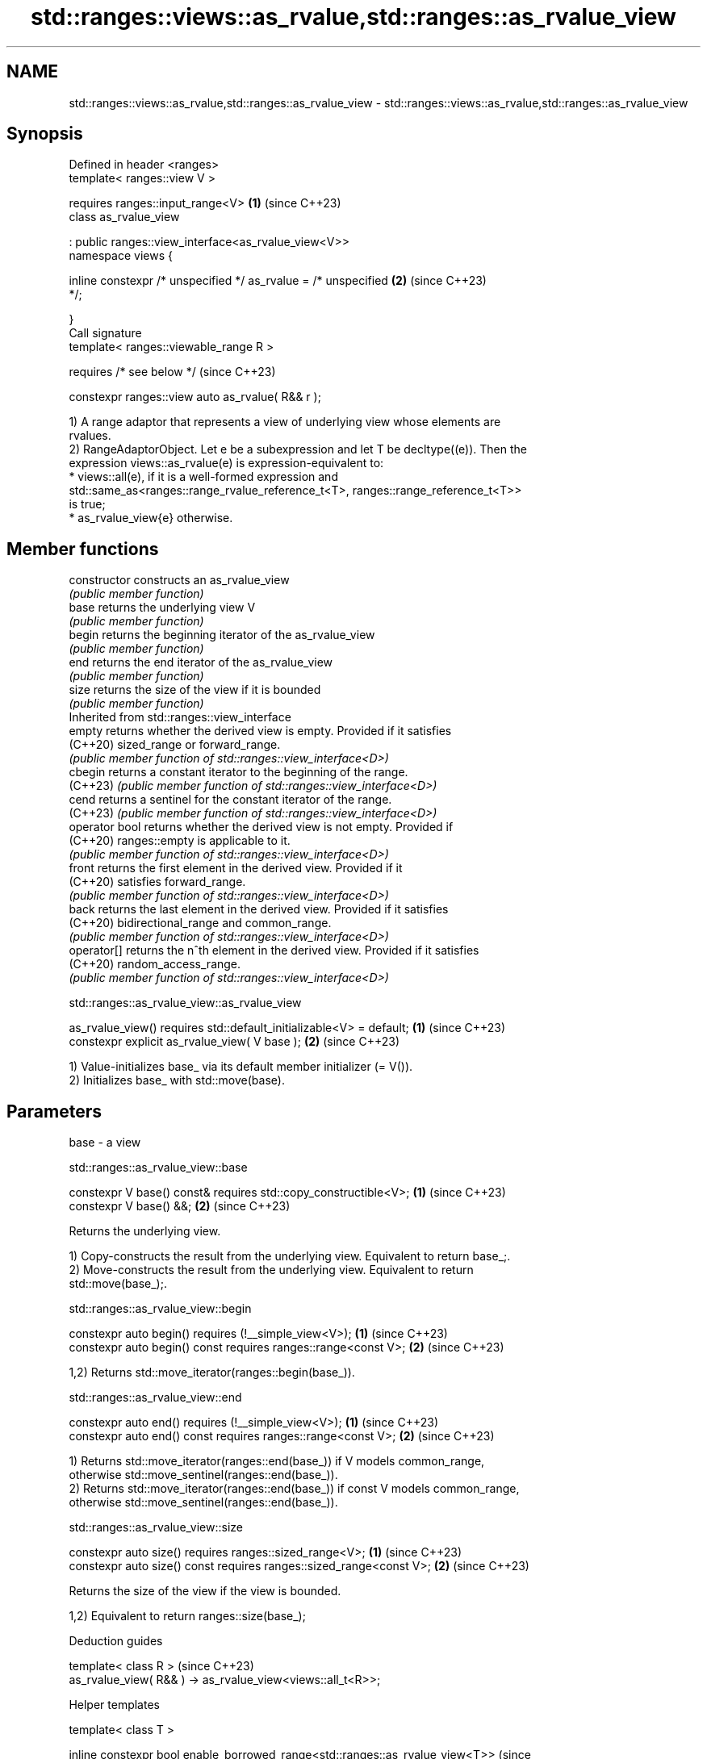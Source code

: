 .TH std::ranges::views::as_rvalue,std::ranges::as_rvalue_view 3 "2024.06.10" "http://cppreference.com" "C++ Standard Libary"
.SH NAME
std::ranges::views::as_rvalue,std::ranges::as_rvalue_view \- std::ranges::views::as_rvalue,std::ranges::as_rvalue_view

.SH Synopsis
   Defined in header <ranges>
   template< ranges::view V >

       requires ranges::input_range<V>                                \fB(1)\fP (since C++23)
   class as_rvalue_view

       : public ranges::view_interface<as_rvalue_view<V>>
   namespace views {

       inline constexpr /* unspecified */ as_rvalue = /* unspecified  \fB(2)\fP (since C++23)
   */;

   }
   Call signature
   template< ranges::viewable_range R >

       requires /* see below */                                           (since C++23)

   constexpr ranges::view auto as_rvalue( R&& r );

   1) A range adaptor that represents a view of underlying view whose elements are
   rvalues.
   2) RangeAdaptorObject. Let e be a subexpression and let T be decltype((e)). Then the
   expression views::as_rvalue(e) is expression-equivalent to:
     * views::all(e), if it is a well-formed expression and
       std::same_as<ranges::range_rvalue_reference_t<T>, ranges::range_reference_t<T>>
       is true;
     * as_rvalue_view{e} otherwise.

.SH Member functions

   constructor   constructs an as_rvalue_view
                 \fI(public member function)\fP
   base          returns the underlying view V
                 \fI(public member function)\fP
   begin         returns the beginning iterator of the as_rvalue_view
                 \fI(public member function)\fP
   end           returns the end iterator of the as_rvalue_view
                 \fI(public member function)\fP
   size          returns the size of the view if it is bounded
                 \fI(public member function)\fP
         Inherited from std::ranges::view_interface
   empty         returns whether the derived view is empty. Provided if it satisfies
   (C++20)       sized_range or forward_range.
                 \fI(public member function of std::ranges::view_interface<D>)\fP
   cbegin        returns a constant iterator to the beginning of the range.
   (C++23)       \fI(public member function of std::ranges::view_interface<D>)\fP
   cend          returns a sentinel for the constant iterator of the range.
   (C++23)       \fI(public member function of std::ranges::view_interface<D>)\fP
   operator bool returns whether the derived view is not empty. Provided if
   (C++20)       ranges::empty is applicable to it.
                 \fI(public member function of std::ranges::view_interface<D>)\fP
   front         returns the first element in the derived view. Provided if it
   (C++20)       satisfies forward_range.
                 \fI(public member function of std::ranges::view_interface<D>)\fP
   back          returns the last element in the derived view. Provided if it satisfies
   (C++20)       bidirectional_range and common_range.
                 \fI(public member function of std::ranges::view_interface<D>)\fP
   operator[]    returns the n^th element in the derived view. Provided if it satisfies
   (C++20)       random_access_range.
                 \fI(public member function of std::ranges::view_interface<D>)\fP

std::ranges::as_rvalue_view::as_rvalue_view

   as_rvalue_view() requires std::default_initializable<V> = default; \fB(1)\fP (since C++23)
   constexpr explicit as_rvalue_view( V base );                       \fB(2)\fP (since C++23)

   1) Value-initializes base_ via its default member initializer (= V()).
   2) Initializes base_ with std::move(base).

.SH Parameters

   base - a view

std::ranges::as_rvalue_view::base

   constexpr V base() const& requires std::copy_constructible<V>; \fB(1)\fP (since C++23)
   constexpr V base() &&;                                         \fB(2)\fP (since C++23)

   Returns the underlying view.

   1) Copy-constructs the result from the underlying view. Equivalent to return base_;.
   2) Move-constructs the result from the underlying view. Equivalent to return
   std::move(base_);.

std::ranges::as_rvalue_view::begin

   constexpr auto begin() requires (!__simple_view<V>);          \fB(1)\fP (since C++23)
   constexpr auto begin() const requires ranges::range<const V>; \fB(2)\fP (since C++23)

   1,2) Returns std::move_iterator(ranges::begin(base_)).

std::ranges::as_rvalue_view::end

   constexpr auto end() requires (!__simple_view<V>);          \fB(1)\fP (since C++23)
   constexpr auto end() const requires ranges::range<const V>; \fB(2)\fP (since C++23)

   1) Returns std::move_iterator(ranges::end(base_)) if V models common_range,
   otherwise std::move_sentinel(ranges::end(base_)).
   2) Returns std::move_iterator(ranges::end(base_)) if const V models common_range,
   otherwise std::move_sentinel(ranges::end(base_)).

std::ranges::as_rvalue_view::size

   constexpr auto size() requires ranges::sized_range<V>;             \fB(1)\fP (since C++23)
   constexpr auto size() const requires ranges::sized_range<const V>; \fB(2)\fP (since C++23)

   Returns the size of the view if the view is bounded.

   1,2) Equivalent to return ranges::size(base_);

   Deduction guides

   template< class R >                                        (since C++23)
   as_rvalue_view( R&& ) -> as_rvalue_view<views::all_t<R>>;

   Helper templates

   template< class T >

   inline constexpr bool enable_borrowed_range<std::ranges::as_rvalue_view<T>>  (since
   =                                                                            C++23)

       std::ranges::enable_borrowed_range<T>;

   This specialization of std::ranges::enable_borrowed_range makes as_rvalue_view
   satisfy borrowed_range when the underlying view satisfies it.

.SH Notes

       Feature-test macro      Value    Std             Feature
   __cpp_lib_ranges_as_rvalue 202207L (C++23) std::ranges::as_rvalue_view

.SH Example

    This section is incomplete
    Reason: example

.SH See also

   move_iterator         iterator adaptor which dereferences to an rvalue
   \fI(C++11)\fP               \fI(class template)\fP
   move_sentinel         sentinel adaptor for use with std::move_iterator
   (C++20)               \fI(class template)\fP
   ranges::as_const_view converts a view into a constant_range
   views::as_const       \fI(class template)\fP (range adaptor object)
   (C++23)

.SH Category:
     * Todo with reason
